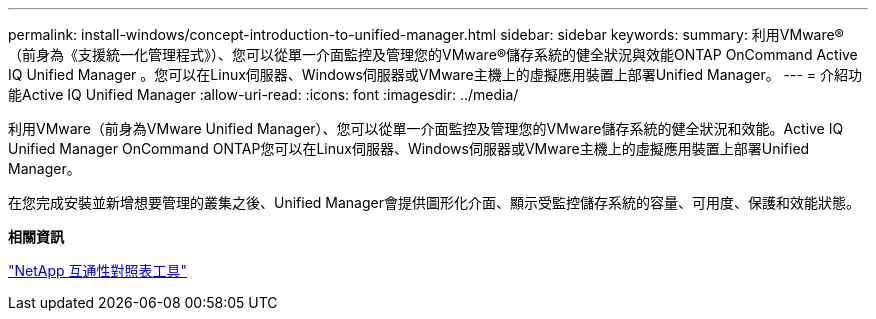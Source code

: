 ---
permalink: install-windows/concept-introduction-to-unified-manager.html 
sidebar: sidebar 
keywords:  
summary: 利用VMware®（前身為《支援統一化管理程式》）、您可以從單一介面監控及管理您的VMware®儲存系統的健全狀況與效能ONTAP OnCommand Active IQ Unified Manager 。您可以在Linux伺服器、Windows伺服器或VMware主機上的虛擬應用裝置上部署Unified Manager。 
---
= 介紹功能Active IQ Unified Manager
:allow-uri-read: 
:icons: font
:imagesdir: ../media/


[role="lead"]
利用VMware（前身為VMware Unified Manager）、您可以從單一介面監控及管理您的VMware儲存系統的健全狀況和效能。Active IQ Unified Manager OnCommand ONTAP您可以在Linux伺服器、Windows伺服器或VMware主機上的虛擬應用裝置上部署Unified Manager。

在您完成安裝並新增想要管理的叢集之後、Unified Manager會提供圖形化介面、顯示受監控儲存系統的容量、可用度、保護和效能狀態。

*相關資訊*

https://mysupport.netapp.com/matrix["NetApp 互通性對照表工具"^]
